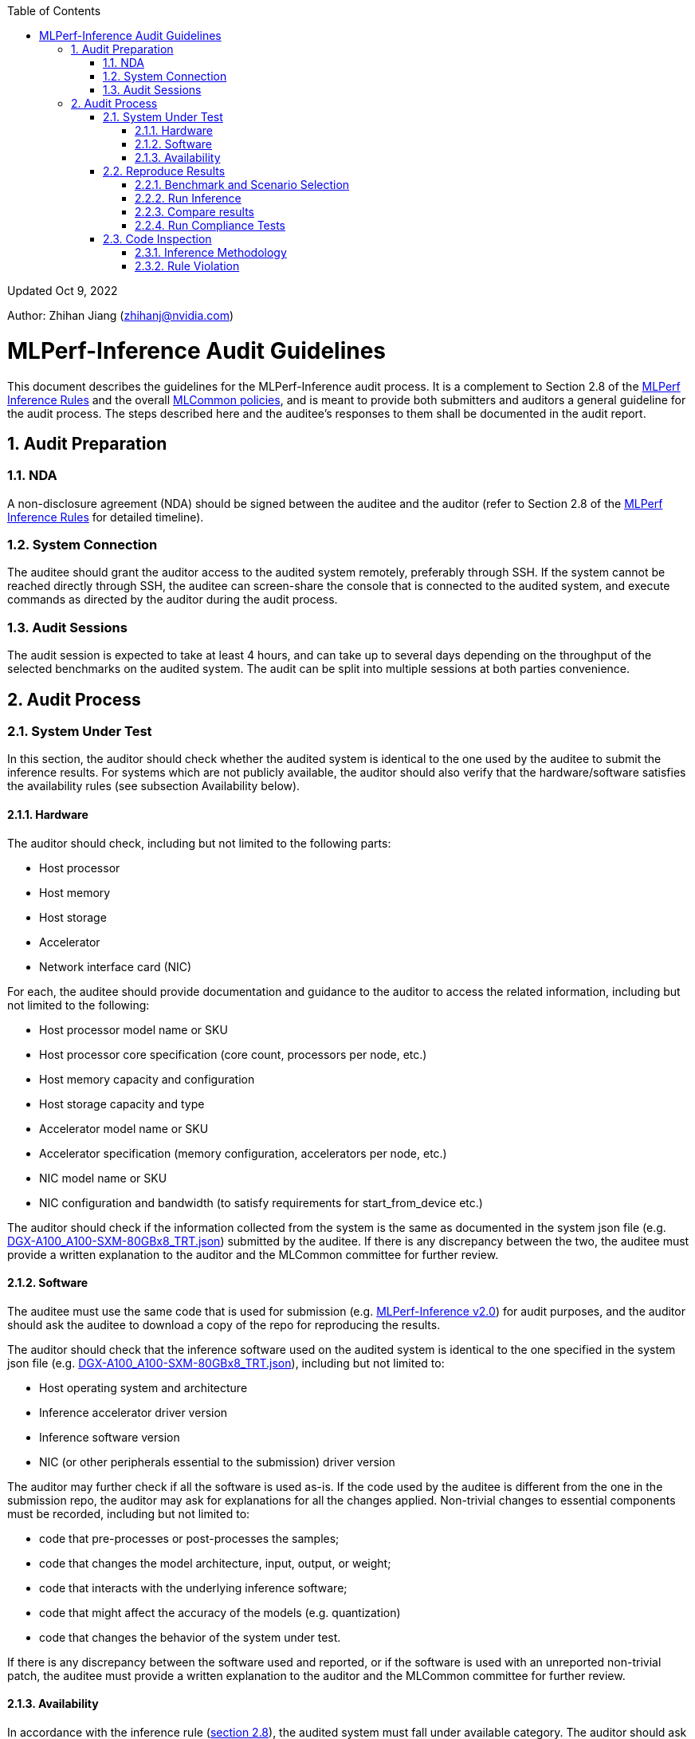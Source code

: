 :toc:
:toclevels: 4

:sectnums:

Updated Oct 9, 2022 

Author: Zhihan Jiang (zhihanj@nvidia.com)

= MLPerf-Inference Audit Guidelines 


This document describes the guidelines for the MLPerf-Inference audit process. It is a complement to Section 2.8 of the https://github.com/mlcommons/inference_policies/blob/master/inference_rules.adoc[MLPerf Inference Rules] and the overall https://github.com/mlcommons/policies/blob/master/submission_rules.adoc[MLCommon policies], and is meant to provide both submitters and auditors a general guideline for the audit process. The steps described here and the auditee's responses to them shall be documented in the audit report.

== Audit Preparation

=== NDA

A non-disclosure agreement (NDA) should be signed between the auditee and the auditor (refer to Section 2.8 of the https://github.com/mlcommons/inference_policies/blob/master/inference_rules.adoc[MLPerf Inference Rules] for detailed timeline).

=== System Connection

The auditee should grant the auditor access to the audited system remotely, preferably through SSH. If the system cannot be reached directly through SSH, the auditee can screen-share the console that is connected to the audited system, and execute commands as directed by the auditor during the audit process.

=== Audit Sessions

The audit session is expected to take at least 4 hours, and can take up to several days depending on the throughput of the selected benchmarks on the audited system. The audit can be split into multiple sessions at both parties convenience.

== Audit Process

=== System Under Test

In this section, the auditor should check whether the audited system is identical to the one used by the auditee to submit the inference results. For systems which are not publicly available, the auditor should also verify that the hardware/software satisfies the availability rules (see subsection Availability below).

==== Hardware

The auditor should check, including but not limited to the following parts:

* Host processor
* Host memory
* Host storage
* Accelerator
* Network interface card (NIC)

For each, the auditee should provide documentation and guidance to the auditor to access the related information, including but not limited to the following:

* Host processor model name or SKU
* Host processor core specification (core count, processors per node, etc.)
* Host memory capacity and configuration
* Host storage capacity and type
* Accelerator model name or SKU
* Accelerator specification (memory configuration, accelerators per node, etc.)
* NIC model name or SKU
* NIC configuration and bandwidth (to satisfy requirements for start_from_device etc.)

The auditor should check if the information collected from the system is the same as documented in the system json file (e.g. https://github.com/mlcommons/inference_results_v2.0/blob/master/closed/NVIDIA/systems/DGX-A100_A100-SXM-80GBx8_TRT.json[DGX-A100_A100-SXM-80GBx8_TRT.json]) submitted by the auditee. If there is any discrepancy between the two, the auditee must provide a written explanation to the auditor and the MLCommon committee for further review.

==== Software

The auditee must use the same code that is used for submission (e.g. https://github.com/mlcommons/inference_results_v2.0[MLPerf-Inference v2.0]) for audit purposes, and the auditor should ask the auditee to download a copy of the repo for reproducing the results.

The auditor should check that the inference software used on the audited system is identical to the one specified in the system json file (e.g. https://github.com/mlcommons/inference_results_v2.0/blob/master/closed/NVIDIA/systems/DGX-A100_A100-SXM-80GBx8_TRT.json[DGX-A100_A100-SXM-80GBx8_TRT.json]), including but not limited to:

* Host operating system and architecture
* Inference accelerator driver version
* Inference software version
* NIC (or other peripherals essential to the submission) driver version

The auditor may further check if all the software is used as-is. If the code used by the auditee is different from the one in the submission repo, the auditor may ask for explanations for all the changes applied. Non-trivial changes to essential components must be recorded, including but not limited to:

* code that pre-processes or post-processes the samples;
* code that changes the model architecture, input, output, or weight;
* code that interacts with the underlying inference software;
* code that might affect the accuracy of the models (e.g. quantization)
* code that changes the behavior of the system under test.

If there is any discrepancy between the software used and reported, or if the software is used with an unreported non-trivial patch, the auditee must provide a written explanation to the auditor and the MLCommon committee for further review. 

==== Availability

In accordance with the inference rule (https://github.com/mlcommons/inference_policies/blob/master/inference_rules.adoc#28-audit-process[section 2.8]), the audited system must fall under available category. The auditor should ask the auditee to show reasonable evidence that the system meets the following criteria (see https://github.com/mlcommons/policies/blob/master/submission_rules.adoc#731-available-systems[section 7.3.1 of MLCommon policy] for full reference):

. have available pricing (either publicly advertised or available by request),
. have been shipped to at least one third party,
. have public evidence of availability (web page saying product is available, statement by company, etc), and
. be reasonably available for purchase by additional third parties by the submission date. In addition, submissions for on-premise systems must describe the system and its components in sufficient details to enable third parties to build a similar system.

Under the available system category, all software used for submission must also be available. The auditor may ask the auditee to show reasonable evidence that all the software meet the following criteria (see https://github.com/mlcommons/policies/blob/master/submission_rules.adoc#731-available-systems[section 7.3.1 of MLCommon policy] for full reference):

. for open source software, the software may be based on any commit in an "official" repo plus optionally any PRs to support a particular architecture; 
. for binaries, the binary must be made available as a release, or as a "beta" release with the requirement that optimizations will be included in a future "official" release. The beta must be made available to customers as a clear part of the release sequence. The software must be available at the time of submission.

=== Reproduce Results

In this section, the auditee should help the auditor reproduce the results on the system under test, such that they are reasonably close to the submitted ones. 

==== Benchmark and Scenario Selection

The auditor may choose any (or all) benchmark/scenario combination(s) at will, or use random sampling to pick. The available benchmarks are listed under the submission branch of the MLPerf inference github repo (e.g. https://github.com/mlcommons/inference/tree/r2.1[r2.1 branch]), and the available scenarios can be found in the https://github.com/mlcommons/inference_policies/blob/master/inference_rules.adoc#3-scenarios[inference rules]. Please note that not all of the combinations are submitted by the submitters, and the auditor should verify with the auditee on whether the chosen combinations are valid.

==== Run Inference

The auditee should provide any documentation and guidance to the auditor to run the inference software stack. The auditor may request a copy of the console output of the inference software for further inspection.

==== Compare results

The auditor should verify the results recorded are within reasonable tolerance of the original submitted results (by convention, MLPerf uses 2% as the threshold for "materially different" performance). For each scenario, the following criteria should be used (refer to submission checker for implementation details, e.g. https://github.com/mlcommons/inference/blob/r2.1/tools/submission/submission-checker.py[r2.1]):

* Performance-only Offline: result_samples_per_second
* Performance-only Server: result_scheduled_samples_per_sec
* Performance-only SingleStream: result_90.00_percentile_latency_ns
* Performance-only MultiStream: result_99.00_percentile_per_query_latency_ns
* Performance-Power Offline/Server: qps_per_watt (calculated by dividing measured samples by average power consumption)
* Performance-Power SingleStream/MultiStream: joules_per_stream (calculated by multiplying mean query latency by average power consumption of the measured queries)
** The auditor should check that the time window recorded in the power_log roughly matches the workload run window, i.e.
*** The power log end_time - start_time ~= reported run_time;
*** The start_time is aligned to the workload log start_time.

The auditor should also check that Loadgen returns VALID for the tests, and the accuracy of the runs meets the MLPerf-Inference target (as documented in the submission checker, e.g. https://github.com/mlcommons/inference/blob/r2.1/tools/submission/submission-checker.py#L40[r2.1]). 

==== Run Compliance Tests

The auditor may request compliance tests to be run for a subset of the benchmark/scenario combinations. The auditee must run all compliance tests required for the specified benchmarks, and pass with reasonable consistency. Note that a subset of the audit tests may be waived for benchmarks. Please refer to the compliance test directory (e.g. https://github.com/mlcommons/inference/tree/r2.1/compliance/nvidia[r2.1]) for more information.

=== Code Inspection

While running the benchmarks in the previous section, the auditor may check if all the software/code used by the auditee abides by the https://github.com/mlcommons/inference_policies/blob/master/inference_rules.adoc#2-general-rules[inference rules] (section 2).

==== Inference Methodology

The auditee should explain the end-to-end process of the inference. The auditor may ask, including but not limited to, the following questions:

* How is the sample pre-processed and post-processed?
* What modifications are done to the model architecture?
* What precision is the inference executed in?
** If running in low-precision, how is the quantization done?
* How is the model optimized, and are all the optimizations considered allowed techniques (refer to section 8.2 of https://github.com/mlcommons/inference_policies/blob/master/inference_rules.adoc#82-model-equivalence[inference rules])?
* For performance-power submission, how is the clock set and does it keep consistency throughout the inference?
* For performance-power submission, what is the cooling method (e.g. fan policy)?

==== Rule Violation

The auditor should check whether there is any suspicious behavior of the software and hardware stack. Below are two examples:

. To verify that no result caching is used within the inference software, the auditor may ask the auditee to slightly change the original model (e.g. remove a relu layer, or add an arbitrary skip connection). The auditee should demonstrate that the inference results have bad accuracy, but similar performance after running the modified model.
. To verify that the audited inference software is not doing input-based, or model-based optimizations, the auditee must show reasonable effort to explain how the software can  optimize another generalized model (other than the MLPerf workloads), or the same model with different layer parameters. For example, the auditee may choose to demonstrate:
* developer blogs showing generalized application to other models;
* how layers are optimized indiscriminately through dumped logs for different models;
* the results of running the same model with different parameters (e.g. BERT with different vocab size, attention heads or hidden layers)

The auditor should use their own discretion to determine whether the proof is reasonable and sufficient.

